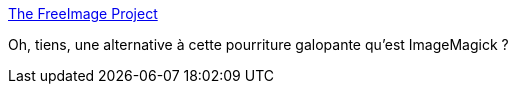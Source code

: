 :jbake-type: post
:jbake-status: published
:jbake-title: The FreeImage Project
:jbake-tags: graphics,image,library,open-source,programming,software,exif,_mois_mars,_année_2008
:jbake-date: 2008-03-09
:jbake-depth: ../
:jbake-uri: shaarli/1205081629000.adoc
:jbake-source: https://nicolas-delsaux.hd.free.fr/Shaarli?searchterm=http%3A%2F%2Ffreeimage.sourceforge.net%2Findex.html&searchtags=graphics+image+library+open-source+programming+software+exif+_mois_mars+_ann%C3%A9e_2008
:jbake-style: shaarli

http://freeimage.sourceforge.net/index.html[The FreeImage Project]

Oh, tiens, une alternative à cette pourriture galopante qu'est ImageMagick ?
